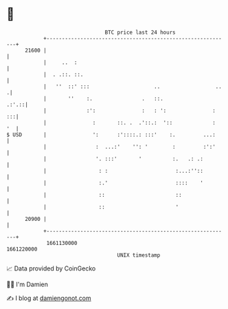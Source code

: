 * 👋

#+begin_example
                                   BTC price last 24 hours                    
               +------------------------------------------------------------+ 
         21600 |                                                            | 
               |     ..  :                                                  | 
               |  . .::. ::.                                                | 
               |   ''  ::' :::                     ..                  ..  .| 
               |       ''    :.                .   ::.                .:'.::| 
               |             :':               :   : ':               :  :::| 
               |               :       ::. .  .'::.:  '::             :  '  | 
   $ USD       |               ':      :'::::.: :::'    :.         ...:     | 
               |                :  ...:'    '': '        :         :':'     | 
               |                '. :::'       '          :.   .: .:         | 
               |                 : :                      :...:''::         | 
               |                 :.'                      ::::    '         | 
               |                 ::                       ::                | 
               |                 ::                       '                 | 
         20900 |                                                            | 
               +------------------------------------------------------------+ 
                1661130000                                        1661220000  
                                       UNIX timestamp                         
#+end_example
📈 Data provided by CoinGecko

🧑‍💻 I'm Damien

✍️ I blog at [[https://www.damiengonot.com][damiengonot.com]]
